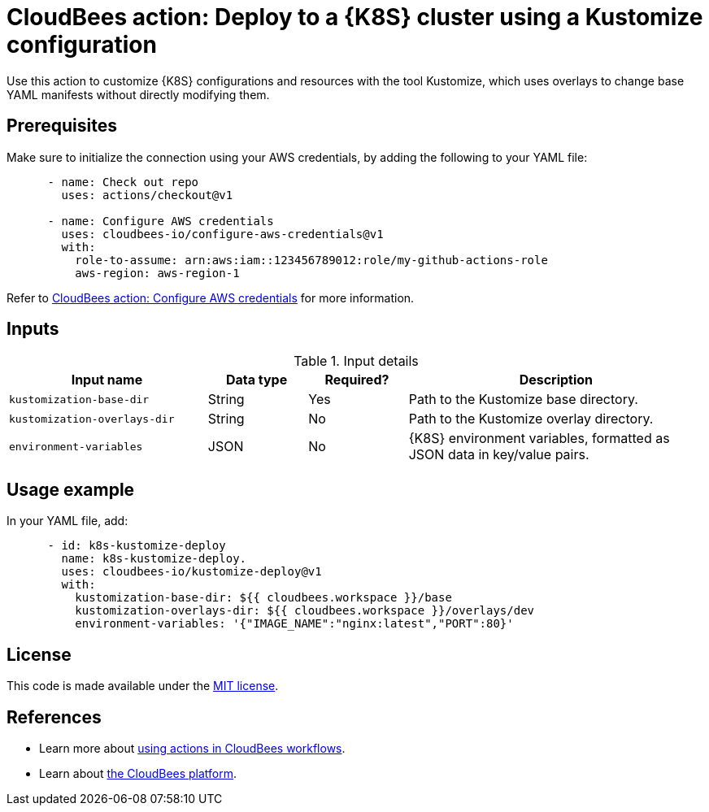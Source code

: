 = CloudBees action: Deploy to a {K8S} cluster using a Kustomize configuration

Use this action to customize {K8S} configurations and resources with the tool Kustomize, which uses overlays to change base YAML manifests without directly modifying them.

== Prerequisites

Make sure to initialize the connection using your AWS credentials, by adding the following to your YAML file:

[source,yaml]
----
      - name: Check out repo
        uses: actions/checkout@v1

      - name: Configure AWS credentials
        uses: cloudbees-io/configure-aws-credentials@v1
        with:
          role-to-assume: arn:aws:iam::123456789012:role/my-github-actions-role
          aws-region: aws-region-1
----

Refer to link:https://github.com/cloudbees-io/configure-aws-credentials[CloudBees action: Configure AWS credentials] for more information.

== Inputs

[cols="2a,1a,1a,3a",options="header"]
.Input details
|===

| Input name
| Data type
| Required?
| Description

| `kustomization-base-dir`
| String
| Yes
| Path to the Kustomize base directory.

| `kustomization-overlays-dir`
| String
| No
| Path to the Kustomize overlay directory.

| `environment-variables`
| JSON
| No
| {K8S} environment variables, formatted as JSON data in key/value pairs.

|===

== Usage example

In your YAML file, add:

[source,yaml]
----
      - id: k8s-kustomize-deploy
        name: k8s-kustomize-deploy.
        uses: cloudbees-io/kustomize-deploy@v1
        with:
          kustomization-base-dir: ${{ cloudbees.workspace }}/base
          kustomization-overlays-dir: ${{ cloudbees.workspace }}/overlays/dev
          environment-variables: '{"IMAGE_NAME":"nginx:latest","PORT":80}'

----

== License

This code is made available under the 
link:https://opensource.org/license/mit/[MIT license].

== References

* Learn more about link:https://docs.cloudbees.com/docs/cloudbees-saas-platform-actions/latest/[using actions in CloudBees workflows].
* Learn about link:https://docs.cloudbees.com/docs/cloudbees-saas-platform/latest/[the CloudBees platform].
